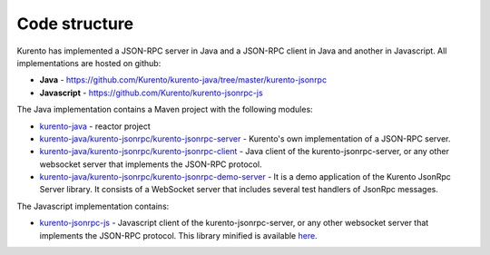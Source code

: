 %%%%%%%%%%%%%%
Code structure
%%%%%%%%%%%%%%

Kurento has implemented a JSON-RPC server in Java and a JSON-RPC client in Java and another in Javascript. All implementations are hosted on github: 

- **Java** - https://github.com/Kurento/kurento-java/tree/master/kurento-jsonrpc
- **Javascript** - https://github.com/Kurento/kurento-jsonrpc-js

The Java implementation contains a Maven project with the following modules:

- `kurento-java <https://github.com/Kurento/kurento-java>`_ - reactor project
- `kurento-java/kurento-jsonrpc/kurento-jsonrpc-server <https://github.com/Kurento/kurento-java/tree/master/kurento-jsonrpc/kurento-jsonrpc-server>`_ - Kurento's own implementation of a
  JSON-RPC server.
- `kurento-java/kurento-jsonrpc/kurento-jsonrpc-client <https://github.com/Kurento/kurento-java/tree/master/kurento-jsonrpc/kurento-jsonrpc-client>`_ - Java client of the kurento-jsonrpc-server, or any other websocket server that implements the JSON-RPC protocol.
- `kurento-java/kurento-jsonrpc/kurento-jsonrpc-demo-server <https://github.com/Kurento/kurento-java/tree/master/kurento-jsonrpc/kurento-jsonrpc-demo-server>`_ - It is a demo application of the Kurento JsonRpc Server library. It consists of a WebSocket server that includes several test handlers of JsonRpc messages.


The Javascript implementation contains:

- `kurento-jsonrpc-js <https://github.com/Kurento/kurento-jsonrpc-js>`_ - Javascript client of the kurento-jsonrpc-server, or any other websocket server that implements the JSON-RPC protocol. This library minified is available `here. <http://builds.kurento.org/release/5.0.5/js/kurento-jsonrpc.min.js>`_




